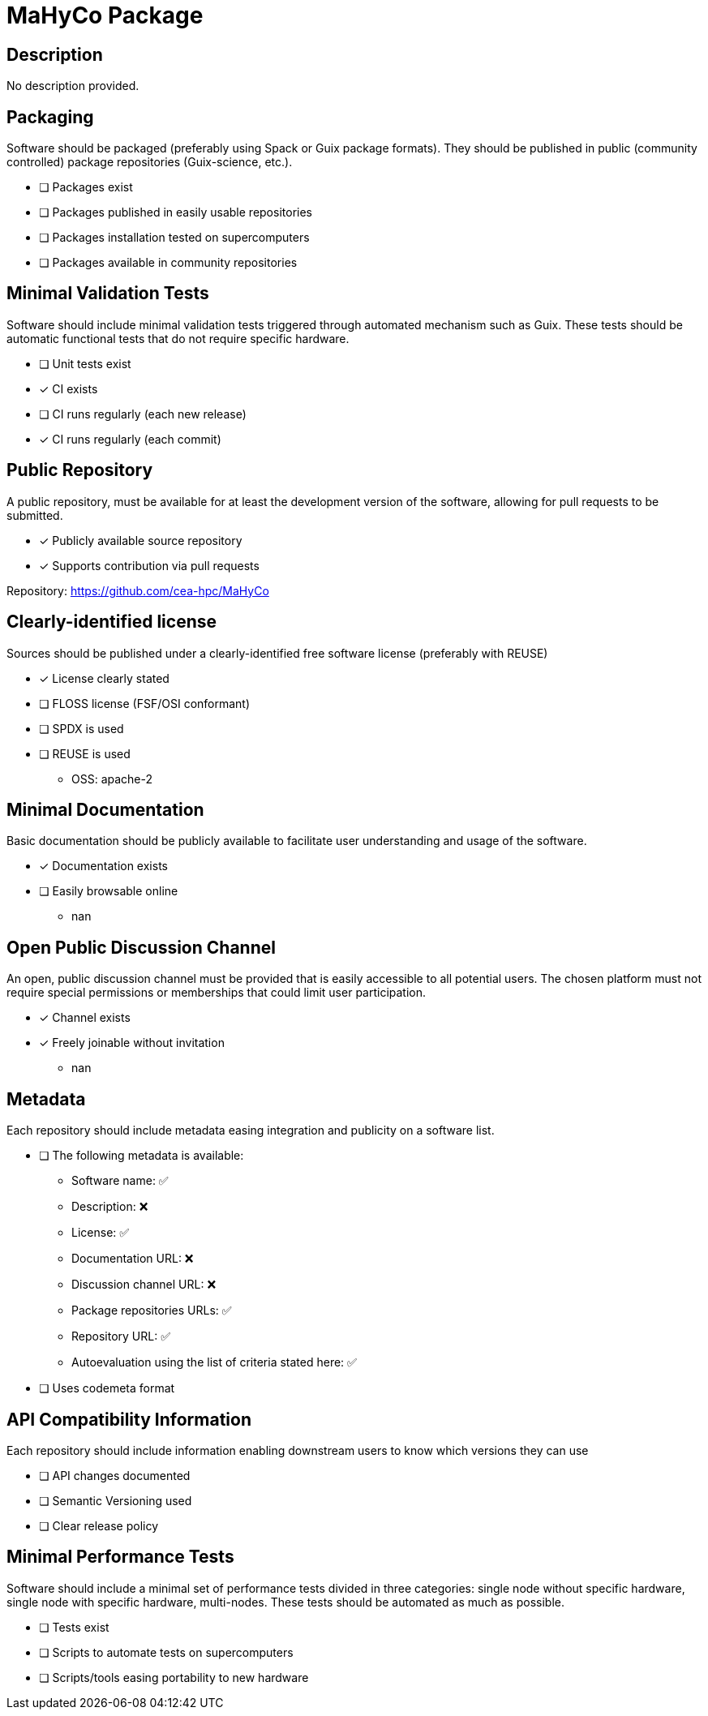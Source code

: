 = MaHyCo Package

== Description

No description provided.

== Packaging

Software should be packaged (preferably using Spack or Guix package formats). They should be published in public (community controlled) package repositories (Guix-science, etc.).

* [ ] Packages exist
* [ ] Packages published in easily usable repositories
* [ ] Packages installation tested on supercomputers
* [ ] Packages available in community repositories


== Minimal Validation Tests

Software should include minimal validation tests triggered through automated mechanism such as Guix. These tests should be automatic functional tests that do not require specific hardware.

* [ ] Unit tests exist
* [x] CI exists
* [ ] CI runs regularly (each new release)
* [x] CI runs regularly (each commit)

== Public Repository

A public repository, must be available for at least the development version of the software, allowing for pull requests to be submitted.

* [x] Publicly available source repository
* [x] Supports contribution via pull requests

Repository: https://github.com/cea-hpc/MaHyCo

== Clearly-identified license

Sources should be published under a clearly-identified free software license (preferably with REUSE)

* [x] License clearly stated
* [ ] FLOSS license (FSF/OSI conformant)
* [ ] SPDX is used
* [ ] REUSE is used

  - OSS: apache-2

== Minimal Documentation

Basic documentation should be publicly available to facilitate user understanding and usage of the software.

* [x] Documentation exists
* [ ] Easily browsable online
  - nan

== Open Public Discussion Channel

An open, public discussion channel must be provided that is easily accessible to all potential users. The chosen platform must not require special permissions or memberships that could limit user participation.

* [x] Channel exists
* [x] Freely joinable without invitation
  - nan

== Metadata

Each repository should include metadata easing integration and publicity on a software list.

* [ ] The following metadata is available:
  - Software name: ✅
  - Description: ❌
  - License: ✅
  - Documentation URL: ❌
  - Discussion channel URL: ❌
  - Package repositories URLs: ✅
  - Repository URL: ✅
  - Autoevaluation using the list of criteria stated here: ✅

* [ ] Uses codemeta format

== API Compatibility Information

Each repository should include information enabling downstream users to know which versions they can use

* [ ] API changes documented
* [ ] Semantic Versioning used
* [ ] Clear release policy

== Minimal Performance Tests

Software should include a minimal set of performance tests divided in three categories: single node without specific hardware, single node with specific hardware, multi-nodes. These tests should be automated as much as possible.

* [ ] Tests exist
* [ ] Scripts to automate tests on supercomputers
* [ ] Scripts/tools easing portability to new hardware

